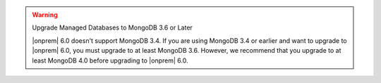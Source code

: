 .. warning:: Upgrade Managed Databases to MongoDB 3.6 or Later

   |onprem| 6.0 doesn't support MongoDB 3.4. If you are using
   MongoDB 3.4 or earlier and want to upgrade to |onprem| 6.0, you must
   upgrade to at least MongoDB 3.6. However, we recommend that you upgrade
   to at least MongoDB 4.0 before upgrading to |onprem| 6.0.
   